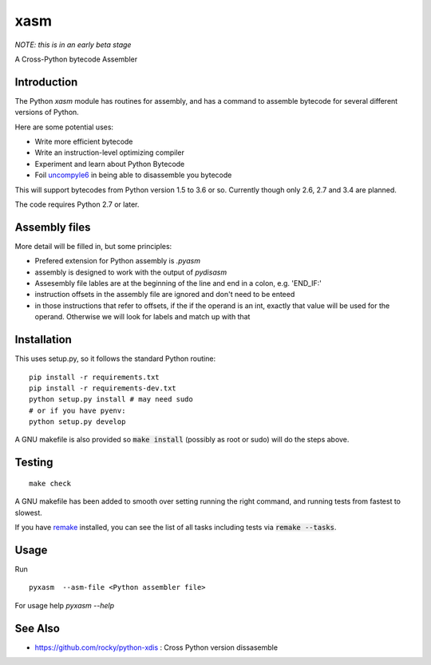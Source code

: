 xasm
====

*NOTE: this is in an early beta stage*

A Cross-Python bytecode Assembler


Introduction
------------

The Python `xasm` module has routines for assembly, and has a command to
assemble bytecode for several different versions of Python.

Here are some potential uses:

* Write more efficient bytecode
* Write an instruction-level optimizing compiler
* Experiment and learn about Python Bytecode
* Foil uncompyle6_ in being able to disassemble you bytecode

This will support bytecodes from Python version 1.5 to 3.6 or so.
Currently though only 2.6, 2.7 and 3.4 are planned.

The code requires Python 2.7 or later.

Assembly files
--------------

More detail will be filled in, but some principles:

* Prefered extension for Python assembly is `.pyasm`
* assembly is designed to work with the output of `pydisasm`
* Assesembly file lables are at the beginning of the line
  and end in a colon, e.g. 'END_IF:'
* instruction offsets in the assembly file are ignored and don't need
  to be enteed
* in those instructions that refer to offsets, if the if the
  operand is an int, exactly that value will be used for the operand. Otherwise
  we will look for labels and match up with that


Installation
------------

This uses setup.py, so it follows the standard Python routine:

::

    pip install -r requirements.txt
    pip install -r requirements-dev.txt
    python setup.py install # may need sudo
    # or if you have pyenv:
    python setup.py develop

A GNU makefile is also provided so :code:`make install` (possibly as root or
sudo) will do the steps above.

Testing
-------

::

   make check

A GNU makefile has been added to smooth over setting running the right
command, and running tests from fastest to slowest.

If you have remake_ installed, you can see the list of all tasks
including tests via :code:`remake --tasks`.


Usage
-----

Run

::

     pyxasm  --asm-file <Python assembler file>


For usage help  `pyxasm --help`



See Also
--------
* https://github.com/rocky/python-xdis : Cross Python version dissasemble

.. _uncompyle6: https://github.com/rocky/python-uncompyle6
.. _remake: http://bashdb.sf.net/remake
